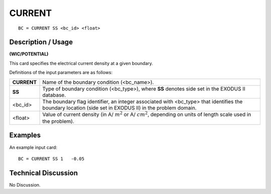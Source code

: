 ***********
**CURRENT**
***********

::

	BC = CURRENT SS <bc_id> <float>

-----------------------
**Description / Usage**
-----------------------

**(WIC/POTENTIAL)**

This card specifies the electrical current density at a given boundary.

Definitions of the input parameters are as follows:

============= ===============================================================
**CURRENT**   Name of the boundary condition (<bc_name>).
**SS**        Type of boundary condition (<bc_type>), where **SS** denotes
              side set in the EXODUS II database.
<bc_id>       The boundary flag identifier, an integer associated with
              <bc_type> that identifies the boundary location (side set in
              EXODUS II) in the problem domain.
<float>       Value of current density 
              (in A/ :math:`m^2` or A/ :math:`cm^2`, depending on
              units of length scale used in the problem).
============= ===============================================================

------------
**Examples**
------------

An example input card:
::

   BC = CURRENT SS 1   -0.05

-------------------------
**Technical Discussion**
-------------------------

No Discussion.



